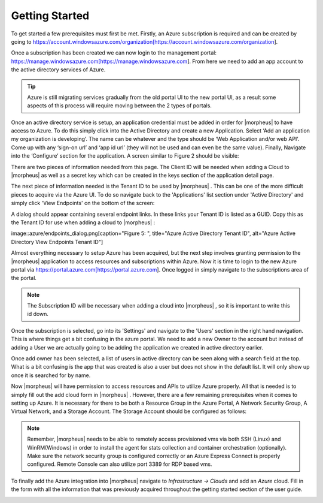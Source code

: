 Getting Started
---------------

To get started a few prerequisites must first be met. Firstly, an Azure subscription is required and can be created by going to https://account.windowsazure.com/organization[https://account.windowsazure.com/organization].

Once a subscription has been created we can now login to the management portal: https://manage.windowsazure.com[https://manage.windowsazure.com]. From here we need to add an app account to the active directory services of Azure.

.. TIP:: Azure is still migrating services gradually from the old portal UI to the new portal UI, as a result some aspects of this process will require moving between the 2 types of portals.

.. image:: azure/active_directory.png[caption="Figure 1: ", title="Azure Active Directory UI", alt="Azure Active Directory UI"]

Once an active directory service is setup, an application credential must be added in order for |morpheus| to have access to Azure. To do this simply click into the Active Directory and create a new Application. Select ‘Add an application my organization is developing’.  The name can be whatever and the type should be ‘Web Application and/or web API’.  Come up with any ‘sign-on url’ and ‘app id url’ (they will not be used and can even be the same value). Finally, Navigate into the ‘Configure’ section for the application. A screen similar to Figure 2 should be visible:

.. image:: azure/application.png[caption="Figure 2: ", title="Azure Application Detail Page", alt="Azure Application Detail Page"]

There are two pieces of information needed from this page. The Client ID will be needed when adding a Cloud to |morpheus| as well as a secret key which can be created in the keys section of the application detail page.

.. image:: azure/keys.png[caption="Figure 3: ", title="Azure Application Detail Key Management", alt="Azure Application Detail Key Management"]

The next piece of information needed is the Tenant ID to be used by |morpheus| . This can be one of the more difficult pieces to acquire via the Azure UI. To do so navigate back to the 'Applications' list section under 'Active Directory' and simply click 'View Endpoints' on the bottom of the screen:

.. image:: azure/endpoints.png[caption="Figure 4: ", title="Azure Active Directory View Endpoints", alt="Azure Active Directory View Endpoints]

A dialog should appear containing several endpoint links. In these links your Tenant ID is listed as a GUID. Copy this as the Tenant ID for use when adding a cloud to |morpheus| :

image::azure/endpoints_dialog.png[caption="Figure 5: ", title="Azure Active Directory Tenant ID", alt="Azure Active Directory View Endpoints Tenant ID"]

Almost everything necessary to setup Azure has been acquired, but the next step involves granting permission to the |morpheus| application to access resources and subscriptions within Azure. Now it is time to login to the new Azure portal via https://portal.azure.com[https://portal.azure.com]. Once logged in simply navigate to the subscriptions area of the portal.

.. NOTE:: The Subscription ID will be necessary when adding a cloud into |morpheus| , so it is important to write this id down.

Once the subscription is selected, go into its 'Settings' and navigate to the 'Users' section in the right hand navigation. This is where things get a bit confusing in the azure portal. We need to add a new Owner to the account but instead of adding a User we are actually going to be adding the application we created in active directory earlier.

.. image:: azure/add_owner.png[caption="Figure 6: ", title="Azure Add Owner to Subscription", alt="Azure Add Owner to Subscription"]

Once add owner has been selected, a list of users in active directory can be seen along with a search field at the top. What is a bit confusing is the app that was created is also a user but does not show in the default list. It will only show up once it is searched for by name.

.. image:: azure/add_app.png[caption="Figure 7: ", title="Azure Add Application User", alt="Azure Add Application User"]

Now |morpheus| will have permission to access resources and APIs to utilize Azure properly. All that is needed is to simply fill out the add cloud form in |morpheus| . However, there are a few remaining prerequisites when it comes to setting up Azure. It is necessary for there to be both a Resource Group in the Azure Portal, A Network Security Group, A Virtual Network, and a Storage Account. The Storage Account should be configured as follows:

.. image:: azure/storage_account.png[caption="Figure 8: ", title="Azure Add Storage Account Configuration", alt="Azure Add Storage Account Configuration"]

.. NOTE:: Remember, |morpheus| needs to be able to remotely access provisioned vms via both SSH (Linux) and WinRM(Windows) in order to install the agent for stats collection and container orchestration (optionally). Make sure the network security group is configured correctly or an Azure Express Connect is properly configured. Remote Console can also utilize port 3389 for RDP based vms.

To finally add the Azure integration into |morpheus| navigate to `Infrastructure -> Clouds` and add an `Azure` cloud. Fill in the form with all the information that was previously acquired throughout the getting started section of the user guide.

.. image:: azure/add_cloud.png[caption="Figure 9: ", title="Azure Add Cloud", alt="Azure Add Cloud"]
